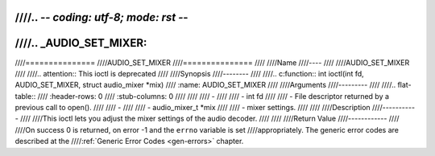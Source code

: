 ////.. -*- coding: utf-8; mode: rst -*-
////
////.. _AUDIO_SET_MIXER:
////
////===============
////AUDIO_SET_MIXER
////===============
////
////Name
////----
////
////AUDIO_SET_MIXER
////
////.. attention:: This ioctl is deprecated
////
////Synopsis
////--------
////
////.. c:function:: int ioctl(int fd, AUDIO_SET_MIXER, struct audio_mixer *mix)
////    :name: AUDIO_SET_MIXER
////
////Arguments
////---------
////
////.. flat-table::
////    :header-rows:  0
////    :stub-columns: 0
////
////
////    -
////
////       -  int fd
////
////       -  File descriptor returned by a previous call to open().
////
////    -
////
////       -  audio_mixer_t \*mix
////
////       -  mixer settings.
////
////
////Description
////-----------
////
////This ioctl lets you adjust the mixer settings of the audio decoder.
////
////
////Return Value
////------------
////
////On success 0 is returned, on error -1 and the ``errno`` variable is set
////appropriately. The generic error codes are described at the
////:ref:`Generic Error Codes <gen-errors>` chapter.
